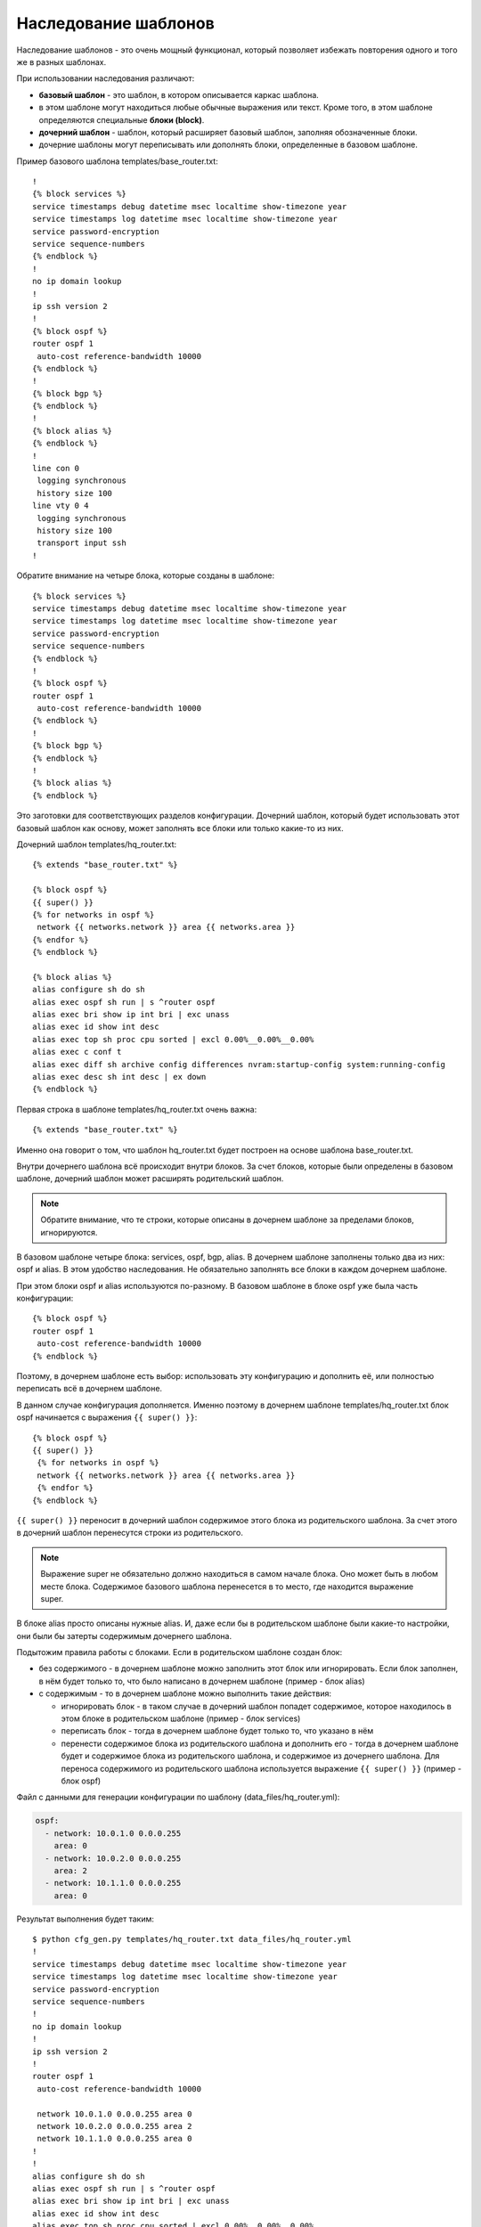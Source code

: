 .. meta::
   :http-equiv=Content-Type: text/html; charset=utf-8

Наследование шаблонов
---------------------

Наследование шаблонов - это очень мощный функционал, который позволяет
избежать повторения одного и того же в разных шаблонах.

При использовании наследования различают: 

* **базовый шаблон** - это шаблон, в котором описывается каркас шаблона. 
* в этом шаблоне могут находиться любые обычные выражения или текст. 
  Кроме того, в этом шаблоне определяются специальные **блоки (block)**. 
* **дочерний шаблон** - шаблон, который расширяет базовый шаблон, заполняя
  обозначенные блоки. 
* дочерние шаблоны могут переписывать или дополнять
  блоки, определенные в базовом шаблоне.

Пример базового шаблона templates/base_router.txt:

::

    !
    {% block services %}
    service timestamps debug datetime msec localtime show-timezone year
    service timestamps log datetime msec localtime show-timezone year
    service password-encryption
    service sequence-numbers
    {% endblock %}
    !
    no ip domain lookup
    !
    ip ssh version 2
    !
    {% block ospf %}
    router ospf 1
     auto-cost reference-bandwidth 10000
    {% endblock %}
    !
    {% block bgp %}
    {% endblock %}
    !
    {% block alias %}
    {% endblock %}
    !
    line con 0
     logging synchronous
     history size 100
    line vty 0 4
     logging synchronous
     history size 100
     transport input ssh
    !

Обратите внимание на четыре блока, которые созданы в шаблоне:

::

    {% block services %}
    service timestamps debug datetime msec localtime show-timezone year
    service timestamps log datetime msec localtime show-timezone year
    service password-encryption
    service sequence-numbers
    {% endblock %}
    !
    {% block ospf %}
    router ospf 1
     auto-cost reference-bandwidth 10000
    {% endblock %}
    !
    {% block bgp %}
    {% endblock %}
    !
    {% block alias %}
    {% endblock %}

Это заготовки для соответствующих разделов конфигурации. Дочерний
шаблон, который будет использовать этот базовый шаблон как основу, может
заполнять все блоки или только какие-то из них.

Дочерний шаблон templates/hq_router.txt:

::

    {% extends "base_router.txt" %}

    {% block ospf %}
    {{ super() }}
    {% for networks in ospf %}
     network {{ networks.network }} area {{ networks.area }}
    {% endfor %}
    {% endblock %}

    {% block alias %}
    alias configure sh do sh
    alias exec ospf sh run | s ^router ospf
    alias exec bri show ip int bri | exc unass
    alias exec id show int desc
    alias exec top sh proc cpu sorted | excl 0.00%__0.00%__0.00%
    alias exec c conf t
    alias exec diff sh archive config differences nvram:startup-config system:running-config
    alias exec desc sh int desc | ex down
    {% endblock %}

Первая строка в шаблоне templates/hq_router.txt очень важна:

::

    {% extends "base_router.txt" %}

Именно она говорит о том, что шаблон hq_router.txt будет построен на
основе шаблона base_router.txt.

Внутри дочернего шаблона всё происходит внутри блоков. За счет блоков,
которые были определены в базовом шаблоне, дочерний шаблон может
расширять родительский шаблон.

.. note::

    Обратите внимание, что те строки, которые описаны в дочернем шаблоне
    за пределами блоков, игнорируются.

В базовом шаблоне четыре блока: services, ospf, bgp, alias. В дочернем
шаблоне заполнены только два из них: ospf и alias.
В этом удобство наследования. Не обязательно заполнять все блоки в
каждом дочернем шаблоне.

При этом блоки ospf и alias используются по-разному. В базовом шаблоне в
блоке ospf уже была часть конфигурации:

::

    {% block ospf %}
    router ospf 1
     auto-cost reference-bandwidth 10000
    {% endblock %}

Поэтому, в дочернем шаблоне есть выбор: использовать эту конфигурацию и
дополнить её, или полностью переписать всё в дочернем шаблоне.

В данном случае конфигурация дополняется. Именно поэтому в дочернем
шаблоне templates/hq_router.txt блок ospf начинается с выражения
``{{ super() }}``:

::

    {% block ospf %}
    {{ super() }}
     {% for networks in ospf %}
     network {{ networks.network }} area {{ networks.area }}
     {% endfor %}
    {% endblock %}

``{{ super() }}`` переносит в дочерний шаблон содержимое этого блока из
родительского шаблона. За счет этого в дочерний шаблон перенесутся
строки из родительского.

.. note::

    Выражение super не обязательно должно находиться в самом начале
    блока. Оно может быть в любом месте блока. Содержимое базового
    шаблона перенесется в то место, где находится выражение super.

В блоке alias просто описаны нужные alias. И, даже если бы в
родительском шаблоне были какие-то настройки, они были бы затерты
содержимым дочернего шаблона.

Подытожим правила работы с блоками. Если в родительском шаблоне создан
блок: 

* без содержимого - в дочернем шаблоне можно заполнить этот блок
  или игнорировать. Если блок заполнен, в нём будет только то, что было
  написано в дочернем шаблоне (пример - блок alias) 
* с содержимым - то в дочернем шаблоне можно выполнить такие действия: 

  * игнорировать блок - в таком случае в дочерний шаблон попадет содержимое, 
    которое находилось в этом блоке в родительском шаблоне (пример - блок services) 
  * переписать блок - тогда в дочернем шаблоне будет только то, что указано в нём 
  * перенести содержимое блока из родительского шаблона и дополнить 
    его - тогда в дочернем шаблоне будет и содержимое блока из родительского
    шаблона, и содержимое из дочернего шаблона. Для переноса содержимого из
    родительского шаблона используется выражение ``{{ super() }}`` (пример - блок ospf)

Файл с данными для генерации конфигурации по шаблону
(data_files/hq_router.yml):

.. code:: json

    ospf:
      - network: 10.0.1.0 0.0.0.255
        area: 0
      - network: 10.0.2.0 0.0.0.255
        area: 2
      - network: 10.1.1.0 0.0.0.255
        area: 0

Результат выполнения будет таким:

::

    $ python cfg_gen.py templates/hq_router.txt data_files/hq_router.yml
    !
    service timestamps debug datetime msec localtime show-timezone year
    service timestamps log datetime msec localtime show-timezone year
    service password-encryption
    service sequence-numbers
    !
    no ip domain lookup
    !
    ip ssh version 2
    !
    router ospf 1
     auto-cost reference-bandwidth 10000

     network 10.0.1.0 0.0.0.255 area 0
     network 10.0.2.0 0.0.0.255 area 2
     network 10.1.1.0 0.0.0.255 area 0
    !
    !
    alias configure sh do sh
    alias exec ospf sh run | s ^router ospf
    alias exec bri show ip int bri | exc unass
    alias exec id show int desc
    alias exec top sh proc cpu sorted | excl 0.00%__0.00%__0.00%
    alias exec c conf t
    alias exec diff sh archive config differences nvram:startup-config system:running-config
    alias exec desc sh int desc | ex down
    !
    line con 0
     logging synchronous
     history size 100
    line vty 0 4
     logging synchronous
     history size 100
     transport input ssh
    !

Обратите внимание, что в блоке ospf есть и команды из базового шаблона,
и команды из дочернего шаблона.
